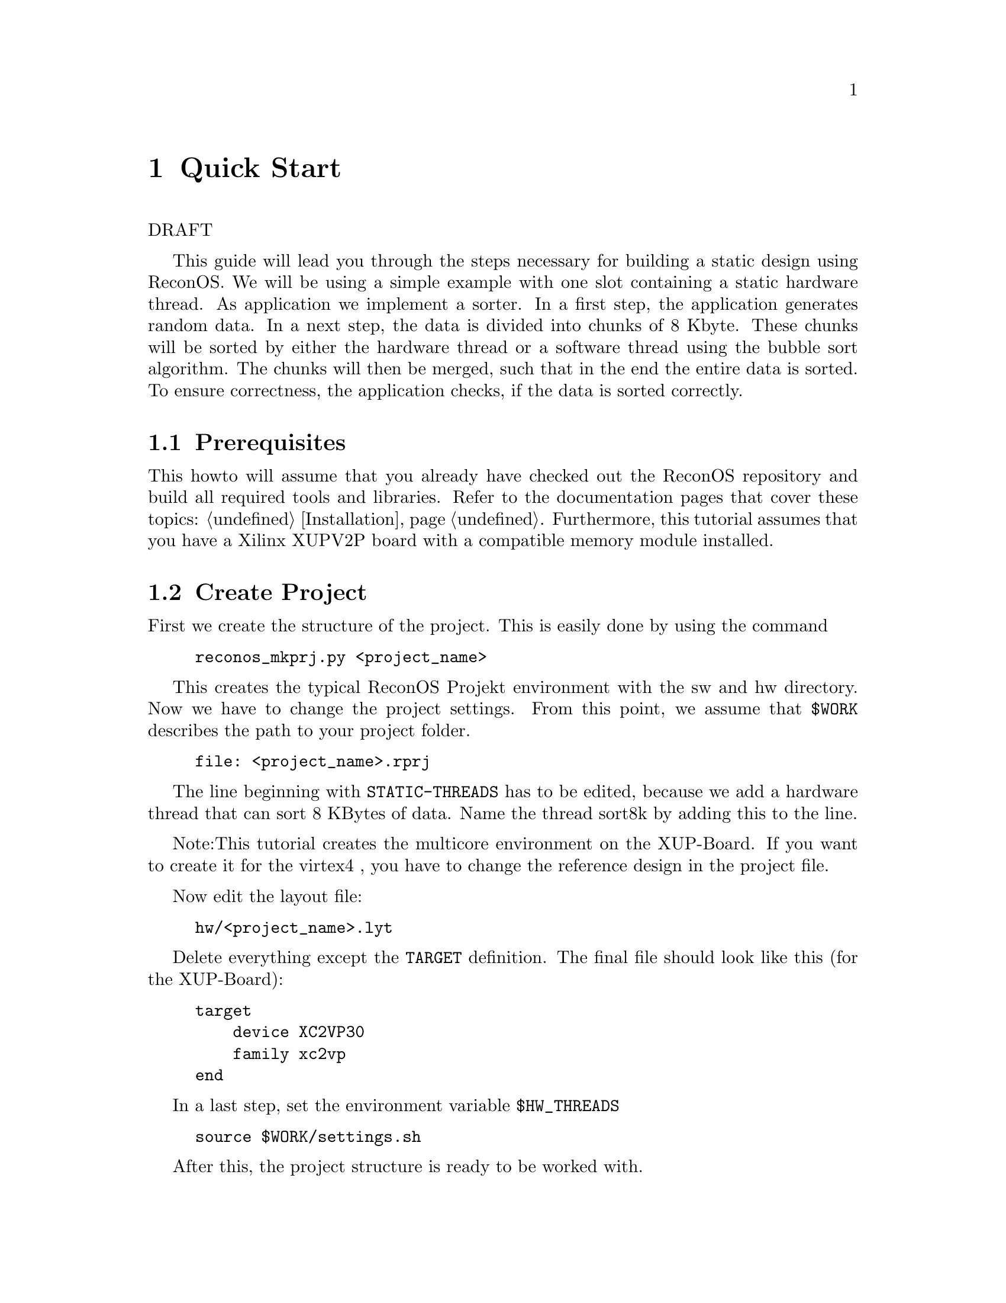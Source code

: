 @node Quick Start
@chapter Quick Start

DRAFT

This guide will lead you through the steps necessary for building a static design using ReconOS. We will be using a simple example with one slot containing a static hardware thread. As application we implement a sorter. In a first step, the application generates random data. In a next step, the data is divided into chunks of 8 Kbyte. These chunks will be sorted by either the hardware thread or a software thread using the bubble sort algorithm. The chunks will then be merged, such that in the end the entire data is sorted. To ensure correctness, the application checks, if the data is sorted correctly.

@c --------------------------------------------------------------------------- 
@section Prerequisites

This howto will assume that you already have checked out the ReconOS repository and build all required tools and libraries. Refer to the documentation pages that cover these topics: @ref{Installation}. Furthermore, this tutorial assumes that you have a Xilinx XUPV2P board with a compatible memory module installed.

@c --------------------------------------------------------------------------- 
@section Create Project
First we create the structure of the project. This is easily done by using the command

@example
reconos_mkprj.py <project_name>
@end example

This creates the typical ReconOS Projekt environment with the sw and hw directory. Now we have to change the project settings. From this point, we assume that @env{$WORK} describes the path to your project folder.

@example
file: <project_name>.rprj
@end example

The line beginning with @code{STATIC-THREADS} has to be edited, because we add a hardware thread that can sort 8 KBytes of data. Name the thread sort8k by adding this to the line.

Note:This tutorial creates the multicore environment on the XUP-Board. If you want to create it for the virtex4 , you have to change the reference design in the project file.

Now edit the layout file:

@example
hw/<project_name>.lyt
@end example

Delete everything except the @code{TARGET} definition. The final file should look like this (for the XUP-Board):

@example
target
    device XC2VP30
    family xc2vp
end
@end example

In a last step, set the environment variable @env{$HW_THREADS}

@example
source $WORK/settings.sh
@end example

After this, the project structure is ready to be worked with.

@c --------------------------------------------------------------------------- 
@section Hardware Design
@subsection Add Static Hardware Thread
In this tutorial, we will use an existing simple example thread that sorts 8 kbytes of data. The thread waits for a message from an incoming message queue containing the address of the data chunk and sends a message to an outgoing queue when sorting is done. The thread is composed in two VHDL files that can be found under @file{$RECONOS/demos/sort_demo/src/bubble_sorter.vhd} and @file{$RECONOS/demos/sort_demo/src/sort8k.vhd}. Copy both files to the @file{$PROJECT_NAME/hw} directory:

@example
cp $RECONOS/demos/sort_demo/src/*.vhd $WORK/hw/*.vhd
@end example

Have a look at the VHDL code - most threads will be of a similar structure. sort8k.vhd contains the synchronous state machine that is connected to the operating system interface (OSIF), i.e. waiting for messages, while @file{bubble_sorter.vhd} contains the user logic for sorting the data.

@example
cd $WORK/hw/hw_threads
reconos_addwthread.py sort8k sort8k ../bubble_sorter.vhd ../sort8k.vhd
@end example

The arguments to the @command{reconos_addwthread.py} script are the hardware thread's entity name, the user logic entity's name (often the same as the one before), and the source files sorted after dependency such that the top file comes last. The script now creates an EDK pcore that contains the interface structures necessary to connect our hardware thread to the already instantiated OSIF.

Note that you can instantiate the same hardware thread multiple times.

@subsection Generate Static Hardware Design
@subsubsection Option 1: Using XPS tool
To generate the hardware design you first copy a reference design and insert static threads. This is done by the following command:

@example
cd $WORK/hw
make static-threads
@end example

Now we create the software libraries and the final bitstream. This can be done using the Xilinx Platform Studio (XPS).

You have to open the project which can be found in @file{$WORK/hw/edk-static/system.xmp}.

Compile the software drivers and library functions into a BSP, using the @command{Software->Generate libraries and BSPs} menu item. This will generate the Xilinx headers and particularly @file{libxil.a} which we will need when compiling the eCos library. You need to regenerate this BSP whenever you change the hardware architecture (e.g. add OSIFs/slots, peripherals, change the memory map, etc.).

Finally, generate the bitstream, using the @command{Hardware->Generate Bitstream} menu item.

@subsubsection Option 2: Using Makefile
Alternativly, you can also use the makefile to do these steps

@example
cd $WORK/hw
make bits-static
@end example

@c --------------------------------------------------------------------------- 
@section Software Design
@subsection Code the Software Application
Now copy the software part of the demo application into your project.

@example
cp -r $RECONOS/demos/sort_demo/src/sw $WORK/sw
@end example

@subsection Create an eCos Configuration
ReconOS extends the embedded operating system eCos that is composed of packages. The eCos configuration file sort.ecc defines the eCos configuration. (You can modify it using the configtool.)

@example
cd $WORK/sw
make mrproper setup
@end example

@subsection Compile SW application
Compile the software part of the application and link them into an executable.

@example
make clean ecos
@end example

@c --------------------------------------------------------------------------- 
@section Configure the FPGA and Upload the Application
@subsection Start Modem
In a new shell, start the minicom modem, such that the print-functions, which are called by the software part of application and forwarded through the serial port to your computer, is shown to you.

@example
minicom
@end example

When you have uploaded an executable, the print output will be shown here.

@subsection Configure the FPGA
To configure the FPGA with your hardware design, you have to download the bitstream to the board.

@example
cd $WORK/sw
dow ../hw/edk-static/implementation/system.bit
@end example

@subsection Upload the Application
We have four different executables, which you can test.

@itemize
@item The first one executes the entire application in a function that runs on the CPU.

@example
dow sort_ecos_st_sw.elf
@end example

@item The second setting instanciates several software threads for the sorting part. Each thread can sort 8 kbytes of data. The application divides the entire data into such chunks and sends the starting addresses to a message queues. Each thread waits for such a message, then sorts the corresponding cunk and sends a message to an outgoing message box when the sorting is done. Then it waits for the next chunk message, and so on. Here we use only software threads.

@example
dow sort_ecos_mt_sw.elf
@end example

@item The third setting instanciates a hardware thread instead of multiple software threads.

@example
dow sort_ecos_st_hw.elf
@end example

@item The last setting combines the second with the third setting, such that multiple software threads and a single hardware threads run concurrently. The CPU and the hardware thread can run in parallel. Note, that the threads are independent of each other.

@example
dow sort_ecos_mt_hw.elf
@end example
@end itemize

